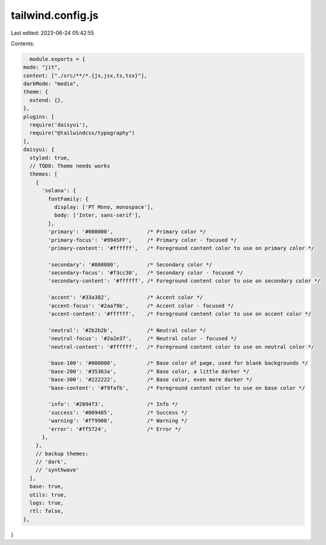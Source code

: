 tailwind.config.js
==================

Last edited: 2023-06-24 05:42:55

Contents:

.. code-block:: js

    module.exports = {
  mode: "jit",
  content: ["./src/**/*.{js,jsx,ts,tsx}"],
  darkMode: "media",
  theme: {
    extend: {},
  },
  plugins: [
    require('daisyui'),
    require("@tailwindcss/typography")
  ],
  daisyui: {
    styled: true,
    // TODO: Theme needs works
    themes: [
      {
        'solana': { 
          fontFamily: {
            display: ['PT Mono, monospace'],
            body: ['Inter, sans-serif'],
          },
          'primary': '#000000',           /* Primary color */
          'primary-focus': '#9945FF',     /* Primary color - focused */
          'primary-content': '#ffffff',   /* Foreground content color to use on primary color */

          'secondary': '#808080',         /* Secondary color */
          'secondary-focus': '#f3cc30',   /* Secondary color - focused */
          'secondary-content': '#ffffff', /* Foreground content color to use on secondary color */

          'accent': '#33a382',            /* Accent color */
          'accent-focus': '#2aa79b',      /* Accent color - focused */
          'accent-content': '#ffffff',    /* Foreground content color to use on accent color */

          'neutral': '#2b2b2b',           /* Neutral color */
          'neutral-focus': '#2a2e37',     /* Neutral color - focused */
          'neutral-content': '#ffffff',   /* Foreground content color to use on neutral color */

          'base-100': '#000000',          /* Base color of page, used for blank backgrounds */
          'base-200': '#35363a',          /* Base color, a little darker */
          'base-300': '#222222',          /* Base color, even more darker */
          'base-content': '#f9fafb',      /* Foreground content color to use on base color */

          'info': '#2094f3',              /* Info */
          'success': '#009485',           /* Success */
          'warning': '#ff9900',           /* Warning */
          'error': '#ff5724',             /* Error */
        },
      },
      // backup themes:
      // 'dark',
      // 'synthwave'
    ],
    base: true,
    utils: true,
    logs: true,
    rtl: false,
  },
}

